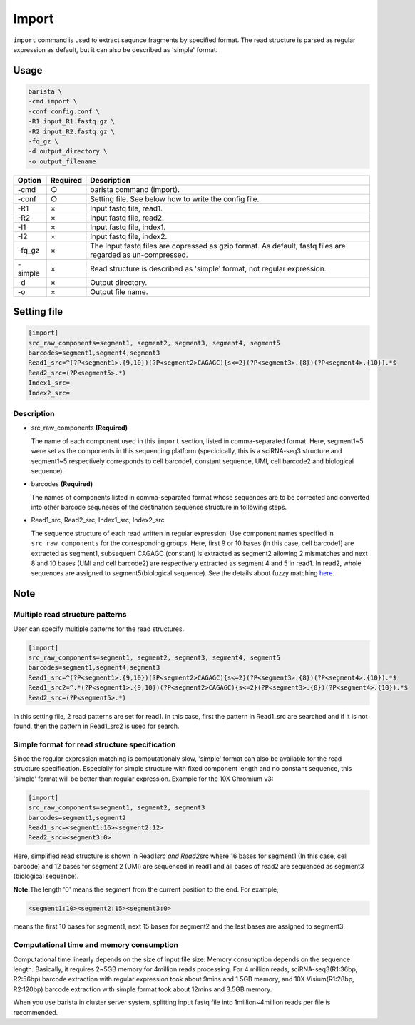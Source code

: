 .. _header-n0:

Import
======

``import`` command is used to extract sequnce fragments by specified
format. The read structure is parsed as regular expression as default,
but it can also be described as 'simple' format.

.. _header-n6:

Usage
-----

.. code:: shell

   barista \
   -cmd import \
   -conf config.conf \
   -R1 input_R1.fastq.gz \
   -R2 input_R2.fastq.gz \
   -fq_gz \
   -d output_directory \
   -o output_filename

+-----------------------+-----------------------+-----------------------+
|  Option               | Required              | Description           |
+=======================+=======================+=======================+
| -cmd                  | ○                     | barista command       |
|                       |                       | (import).             |
+-----------------------+-----------------------+-----------------------+
| -conf                 | ○                     | Setting file. See     |
|                       |                       | below how to write    |
|                       |                       | the config file.      |
+-----------------------+-----------------------+-----------------------+
| -R1                   | ×                     | Input fastq file,     |
|                       |                       | read1.                |
+-----------------------+-----------------------+-----------------------+
| -R2                   | ×                     | Input fastq file,     |
|                       |                       | read2.                |
+-----------------------+-----------------------+-----------------------+
| -I1                   | ×                     | Input fastq file,     |
|                       |                       | index1.               |
+-----------------------+-----------------------+-----------------------+
| -I2                   | ×                     | Input fastq file,     |
|                       |                       | index2.               |
+-----------------------+-----------------------+-----------------------+
| -fq_gz                | ×                     | The Input fastq files |
|                       |                       | are copressed as gzip |
|                       |                       | format. As default,   |
|                       |                       | fastq files are       |
|                       |                       | regarded as           |
|                       |                       | un-compressed.        |
+-----------------------+-----------------------+-----------------------+
| -simple               | ×                     | Read structure is     |
|                       |                       | described as 'simple' |
|                       |                       | format, not regular   |
|                       |                       | expression.           |
+-----------------------+-----------------------+-----------------------+
| -d                    | ×                     | Output directory.     |
+-----------------------+-----------------------+-----------------------+
| -o                    | ×                     | Output file name.     |
+-----------------------+-----------------------+-----------------------+

.. _header-n279:

Setting file
------------

.. code:: 

   [import]
   src_raw_components=segment1, segment2, segment3, segment4, segment5
   barcodes=segment1,segment4,segment3
   Read1_src=^(?P<segment1>.{9,10})(?P<segment2>CAGAGC){s<=2}(?P<segment3>.{8})(?P<segment4>.{10}).*$
   Read2_src=(?P<segment5>.*)
   Index1_src=
   Index2_src=

.. _header-n178:

Description
~~~~~~~~~~~

-  src\_raw\_components **(Required)**

   The name of each component used in this ``import`` section, listed in
   comma-separated format. Here, segment1~5 were set as the components
   in this sequencing platform (specicically, this is a sciRNA-seq3
   structure and seqment1~5 respectively corresponds to cell barcode1,
   constant sequence, UMI, cell barcode2 and biological sequence).

-  barcodes **(Required)**

   The names of components listed in comma-separated format whose
   sequences are to be corrected and converted into other barcode
   sequneces of the destination sequence structure in following steps.

-  Read1\_src, Read2\_src, Index1\_src, Index2\_src

   The sequence structure of each read written in regular expression.
   Use component names specified in ``src_raw_components`` for the
   corresponding groups. Here, first 9 or 10 bases (in this case, cell
   barcode1) are extracted as segment1, subsequent CAGAGC (constant) is
   extracted as segment2 allowing 2 mismatches and next 8 and 10 bases
   (UMI and cell barcode2) are respectivery extracted as segment 4 and 5
   in read1. In read2, whole sequences are assigned to
   segment5(biological sequence). See the details about fuzzy matching
   `here <https://pypi.org/project/regex/>`__.

.. _header-n217:

Note
----

.. _header-n223:

Multiple read structure patterns
~~~~~~~~~~~~~~~~~~~~~~~~~~~~~~~~

User can specify multiple patterns for the read structures.

.. code:: shell

   [import]
   src_raw_components=segment1, segment2, segment3, segment4, segment5
   barcodes=segment1,segment4,segment3
   Read1_src=^(?P<segment1>.{9,10})(?P<segment2>CAGAGC){s<=2}(?P<segment3>.{8})(?P<segment4>.{10}).*$
   Read1_src2=^.*(?P<segment1>.{9,10})(?P<segment2>CAGAGC){s<=2}(?P<segment3>.{8})(?P<segment4>.{10}).*$
   Read2_src=(?P<segment5>.*)

In this setting file, 2 read patterns are set for read1. In this case,
first the pattern in Read1\_src are searched and if it is not found,
then the pattern in Read1\_src2 is used for search.

.. _header-n231:

Simple format for read structure specification
~~~~~~~~~~~~~~~~~~~~~~~~~~~~~~~~~~~~~~~~~~~~~~

Since the regular expression matching is computationaly slow, 'simple'
format can also be available for the read structure specification.
Especially for simple structure with fixed component length and no
constant sequence, this 'simple' format will be better than regular
expression. Example for the 10X Chromium v3:

.. code:: shell

   [import]
   src_raw_components=segment1, segment2, segment3
   barcodes=segment1,segment2
   Read1_src=<segment1:16><segment2:12>
   Read2_src=<segment3:0>

Here, simplified read structure is shown in Read1\ *src and Read2*\ src
where 16 bases for segment1 (In this case, cell barcode) and 12 bases
for segment 2 (UMI) are sequenced in read1 and all bases of read2 are
sequenced as segment3 (biological sequence).

**Note:**\ The length '0' means the segment from the current position to
the end. For example,

.. code:: 

   <segment1:10><segment2:15><segment3:0>

means the first 10 bases for segment1, next 15 bases for segment2 and
the lest bases are assigned to segment3.

.. _header-n245:

Computational time and memory consumption
~~~~~~~~~~~~~~~~~~~~~~~~~~~~~~~~~~~~~~~~~

Computational time linearly depends on the size of input file size.
Memory consumption depends on the sequence length. Basically, it
requires 2~5GB memory for 4million reads processing. For 4 million
reads, sciRNA-seq3(R1:36bp, R2:56bp) barcode extraction with regular
expression took about 9mins and 1.5GB memory, and 10X Visium(R1:28bp,
R2:120bp) barcode extraction with simple format took about 12mins and
3.5GB memory.

When you use barista in cluster server system, splitting input fastq
file into 1million~4million reads per file is recommended.
